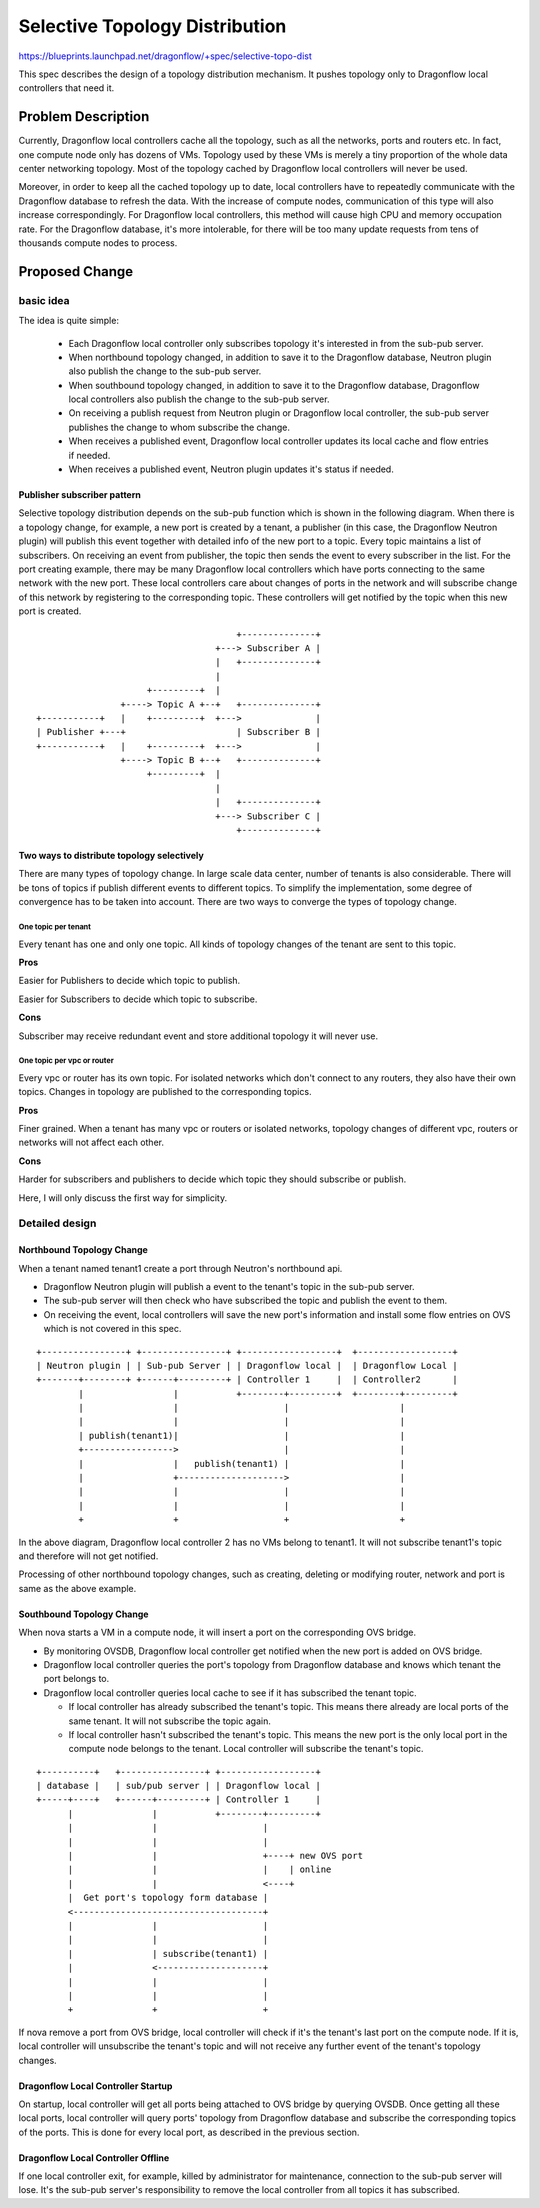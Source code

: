 ..
 This work is licensed under a Creative Commons Attribution 3.0 Unported
 License.

 http://creativecommons.org/licenses/by/3.0/legalcode


===============================
Selective Topology Distribution
===============================

https://blueprints.launchpad.net/dragonflow/+spec/selective-topo-dist

This spec describes the design of a topology distribution mechanism. It pushes
topology only to Dragonflow local controllers that need it.

Problem Description
===================
Currently, Dragonflow local controllers cache all the topology, such as all the
networks, ports and routers etc. In fact, one compute node only has dozens of VMs.
Topology used by these VMs is merely a tiny proportion of the whole data center
networking topology. Most of the topology cached by Dragonflow local controllers
will never be used.

Moreover, in order to keep all the cached topology up to date, local controllers
have to repeatedly communicate with the Dragonflow database to refresh the data.
With the increase of compute nodes, communication of this type will also increase
correspondingly. For Dragonflow local controllers, this method will cause high
CPU and memory occupation rate. For the Dragonflow database, it's more intolerable,
for there will be too many update requests from tens of thousands compute nodes
to process.

Proposed Change
===============

basic idea
----------

The idea is quite simple:

  * Each Dragonflow local controller only subscribes topology it's interested in
    from the sub-pub server.

  * When northbound topology changed, in addition to save it to the Dragonflow
    database, Neutron plugin also publish the change to the sub-pub server.

  * When southbound topology changed, in addition to save it to the Dragonflow
    database, Dragonflow local controllers also publish the change to the sub-pub
    server.

  * On receiving a publish request from Neutron plugin or Dragonflow local controller,
    the sub-pub server publishes the change to whom subscribe the change.

  * When receives a published event, Dragonflow local controller updates its local
    cache and flow entries if needed.

  * When receives a published event, Neutron plugin updates it's status if needed.

Publisher subscriber pattern
^^^^^^^^^^^^^^^^^^^^^^^^^^^^
Selective topology distribution depends on the sub-pub function which is shown in
the following diagram. When there is a topology change, for example, a new port
is created by a tenant, a publisher (in this case, the Dragonflow Neutron plugin) will
publish this event together with detailed info of the new port to a topic. Every
topic maintains a list of subscribers. On receiving an event from publisher, the topic
then sends the event to every subscriber in the list. For the port creating example,
there may be many Dragonflow local controllers which have ports connecting to the
same network with the new port. These local controllers care about changes of ports
in the network and will subscribe change of this network by registering to the
corresponding topic. These controllers will get notified by the topic when this
new port is created.

::

                                       +--------------+
                                   +---> Subscriber A |
                                   |   +--------------+
                                   |
                      +---------+  |
                 +----> Topic A +--+   +--------------+
 +-----------+   |    +---------+  +--->              |
 | Publisher +---+                     | Subscriber B |
 +-----------+   |    +---------+  +--->              |
                 +----> Topic B +--+   +--------------+
                      +---------+  |
                                   |
                                   |   +--------------+
                                   +---> Subscriber C |
                                       +--------------+

Two ways to distribute topology selectively
^^^^^^^^^^^^^^^^^^^^^^^^^^^^^^^^^^^^^^^^^^^
There are many types of topology change. In large scale data center, number of
tenants is also considerable. There will be tons of topics if publish different
events to different topics. To simplify the implementation, some degree of convergence
has to be taken into account. There are two ways to converge the types of topology
change.

One topic per tenant
""""""""""""""""""""
Every tenant has one and only one topic. All kinds of topology changes of the
tenant are sent to this topic.

**Pros**

Easier for Publishers to decide which topic to publish.

Easier for Subscribers to decide which topic to subscribe.

**Cons**

Subscriber may receive redundant event and store additional topology it will never
use.

One topic per vpc or router
"""""""""""""""""""""""""""
Every vpc or router has its own topic. For isolated networks which don't connect
to any routers, they also have their own topics. Changes in topology are published
to the corresponding topics.

**Pros**

Finer grained. When a tenant has many vpc or routers or isolated networks, topology
changes of different vpc, routers or networks will not affect each other.

**Cons**

Harder for subscribers and publishers to decide which topic they should subscribe
or publish.

Here, I will only discuss the first way for simplicity.

Detailed design
---------------

Northbound Topology Change
^^^^^^^^^^^^^^^^^^^^^^^^^^

When a tenant named tenant1 create a port through Neutron's northbound api.

* Dragonflow Neutron plugin will publish a event to the tenant's topic in the
  sub-pub server.

* The sub-pub server will then check who have subscribed the topic and publish
  the event to them.

* On receiving the event, local controllers will save the new port's information
  and install some flow entries on OVS which is not covered in this spec.

::

 +----------------+ +----------------+ +------------------+  +------------------+
 | Neutron plugin | | Sub-pub Server | | Dragonflow local |  | Dragonflow Local |
 +-------+--------+ +------+---------+ | Controller 1     |  | Controller2      |
         |                 |           +--------+---------+  +--------+---------+
         |                 |                    |                     |
         |                 |                    |                     |
         | publish(tenant1)|                    |                     |
         +----------------->                    |                     |
         |                 |   publish(tenant1) |                     |
         |                 +-------------------->                     |
         |                 |                    |                     |
         |                 |                    |                     |
         +                 +                    +                     +

In the above diagram, Dragonflow local controller 2 has no VMs belong to tenant1.
It will not subscribe tenant1's topic and therefore will not get notified.

Processing of other northbound topology changes, such as creating, deleting or
modifying router, network and port is same as the above example.

Southbound Topology Change
^^^^^^^^^^^^^^^^^^^^^^^^^^

When nova starts a VM in a compute node, it will insert a port on the corresponding
OVS bridge.

* By monitoring OVSDB, Dragonflow local controller get notified when the new port
  is added on OVS bridge.

* Dragonflow local controller queries the port's topology from Dragonflow database
  and knows which tenant the port belongs to.

* Dragonflow local controller queries local cache to see if it has subscribed the
  tenant topic.

  + If local controller has already subscribed the tenant's topic. This means there
    already are local ports of the same tenant. It will not subscribe the topic again.

  + If local controller hasn't subscribed the tenant's topic. This means the new
    port is the only local port in the compute node belongs to the tenant. Local
    controller will subscribe the tenant's topic.

::

 +----------+   +----------------+ +------------------+
 | database |   | sub/pub server | | Dragonflow local |
 +-----+----+   +------+---------+ | Controller 1     |
       |               |           +--------+---------+
       |               |                    |
       |               |                    |
       |               |                    +----+ new OVS port
       |               |                    |    | online
       |               |                    <----+
       |  Get port's topology form database |
       <------------------------------------+
       |               |                    |
       |               |                    |
       |               | subscribe(tenant1) |
       |               <--------------------+
       |               |                    |
       |               |                    |
       +               +                    +


If nova remove a port from OVS bridge, local controller will check if it's the
tenant's last port on the compute node. If it is, local controller will unsubscribe
the tenant's topic and will not receive any further event of the tenant's topology
changes.

Dragonflow Local Controller Startup
^^^^^^^^^^^^^^^^^^^^^^^^^^^^^^^^^^^
On startup, local controller will get all ports being attached to OVS bridge by
querying OVSDB. Once getting all these local ports, local controller will query
ports' topology from Dragonflow database and subscribe the corresponding topics of
the ports. This is done for every local port, as described in the previous section.

Dragonflow Local Controller Offline
^^^^^^^^^^^^^^^^^^^^^^^^^^^^^^^^^^^
If one local controller exit, for example, killed by administrator for maintenance,
connection to the sub-pub server will lose. It's the sub-pub server's responsibility
to remove the local controller from all topics it has subscribed.
